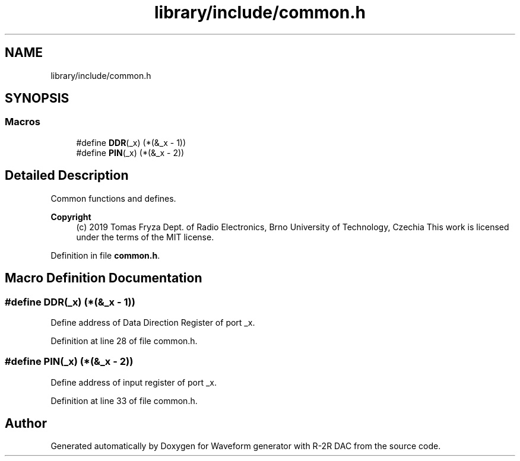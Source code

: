 .TH "library/include/common.h" 3 "Tue Dec 15 2020" "Version v1.0" "Waveform generator with R-2R DAC" \" -*- nroff -*-
.ad l
.nh
.SH NAME
library/include/common.h
.SH SYNOPSIS
.br
.PP
.SS "Macros"

.in +1c
.ti -1c
.RI "#define \fBDDR\fP(_x)   (*(&_x \- 1))"
.br
.ti -1c
.RI "#define \fBPIN\fP(_x)   (*(&_x \- 2))"
.br
.in -1c
.SH "Detailed Description"
.PP 
Common functions and defines\&.
.PP
\fBCopyright\fP
.RS 4
(c) 2019 Tomas Fryza Dept\&. of Radio Electronics, Brno University of Technology, Czechia This work is licensed under the terms of the MIT license\&. 
.RE
.PP

.PP
Definition in file \fBcommon\&.h\fP\&.
.SH "Macro Definition Documentation"
.PP 
.SS "#define DDR(_x)   (*(&_x \- 1))"
Define address of Data Direction Register of port _x\&. 
.PP
Definition at line 28 of file common\&.h\&.
.SS "#define PIN(_x)   (*(&_x \- 2))"
Define address of input register of port _x\&. 
.PP
Definition at line 33 of file common\&.h\&.
.SH "Author"
.PP 
Generated automatically by Doxygen for Waveform generator with R-2R DAC from the source code\&.
